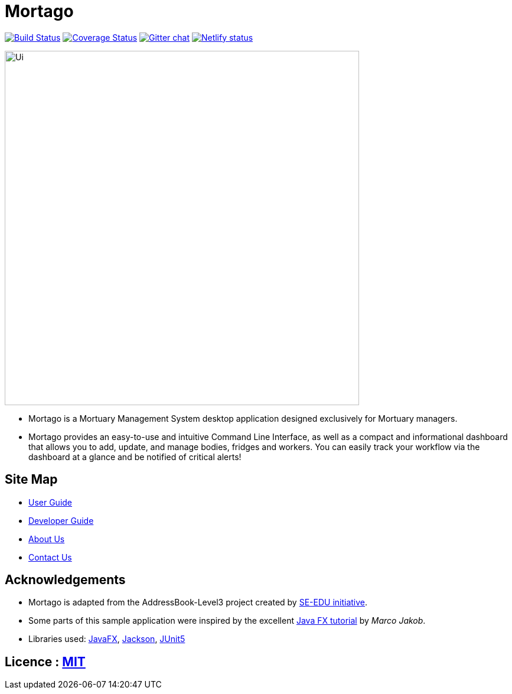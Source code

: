 = Mortago
ifdef::env-github,env-browser[:relfileprefix: docs/]

https://travis-ci.org/AY1920S1-CS2103T-T13-2/main[image:https://travis-ci.org/AY1920S1-CS2103T-T13-2/main.svg?branch=master[Build Status]]
https://coveralls.io/github/AY1920S1-CS2103T-T13-2/main?branch=master[image:https://coveralls.io/repos/github/AY1920S1-CS2103T-T13-2/main/badge.svg?branch=master[Coverage Status]]
https://gitter.im/se-edu/Lobby[image:https://badges.gitter.im/se-edu/Lobby.svg[Gitter chat]]
https://app.netlify.com/sites/mortago/deploys[image:https://api.netlify.com/api/v1/badges/934bd64f-9128-4ac0-8e64-fa469fcbd439/deploy-status[Netlify status]]

ifdef::env-github[]
image::docs/images/Ui.png[width="600"]
endif::[]

ifndef::env-github[]
image::images/Ui.png[width="600"]
endif::[]

* Mortago is a Mortuary Management System desktop application designed exclusively for Mortuary
managers.
* Mortago provides an easy-to-use and intuitive Command Line Interface, as well as a compact and
informational dashboard that allows you to add, update, and manage bodies, fridges and
workers. You can easily track your workflow via the dashboard at a glance and be notified of
critical alerts!

== Site Map

* <<UserGuide#, User Guide>>
* <<DeveloperGuide#, Developer Guide>>
* <<AboutUs#, About Us>>
* <<ContactUs#, Contact Us>>

== Acknowledgements

* Mortago is adapted from the AddressBook-Level3 project created by
https://se-education.org[SE-EDU initiative].
* Some parts of this sample application were inspired by the excellent http://code.makery.ch/library/javafx-8-tutorial/[Java FX tutorial] by
_Marco Jakob_.
* Libraries used: https://openjfx.io/[JavaFX], https://github.com/FasterXML/jackson[Jackson], https://github.com/junit-team/junit5[JUnit5]

== Licence : link:LICENSE[MIT]
